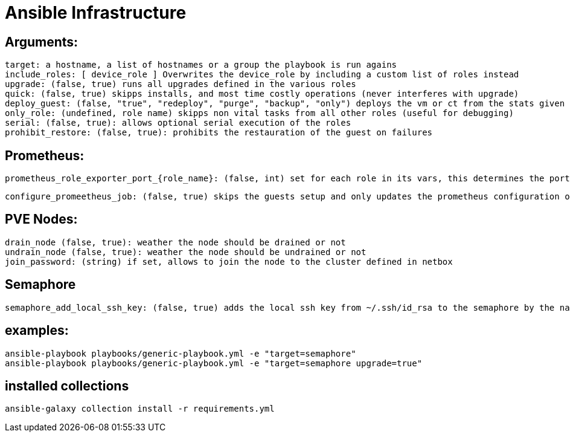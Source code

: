 # Ansible Infrastructure

## Arguments:

  target: a hostname, a list of hostnames or a group the playbook is run agains
  include_roles: [ device_role ] Overwrites the device_role by including a custom list of roles instead
  upgrade: (false, true) runs all upgrades defined in the various roles
  quick: (false, true) skipps installs, and most time costly operations (never interferes with upgrade)
  deploy_guest: (false, "true", "redeploy", "purge", "backup", "only") deploys the vm or ct from the stats given in the netbox instance, purge ignores the status in netbox, if set to "only" the roles are skipped
  only_role: (undefined, role name) skipps non vital tasks from all other roles (useful for debugging)
  serial: (false, true): allows optional serial execution of the roles
  prohibit_restore: (false, true): prohibits the restauration of the guest on failures

## Prometheus:

  prometheus_role_exporter_port_{role_name}: (false, int) set for each role in its vars, this determines the port of the roles dedicated promethtus exporter

  configure_promeetheus_job: (false, true) skips the guests setup and only updates the prometheus configuration on the target host

## PVE Nodes:

  drain_node (false, true): weather the node should be drained or not
  undrain_node (false, true): weather the node should be undrained or not
  join_password: (string) if set, allows to join the node to the cluster defined in netbox

## Semaphore

  semaphore_add_local_ssh_key: (false, true) adds the local ssh key from ~/.ssh/id_rsa to the semaphore by the name "ansible-ssh-key"

## examples:

  ansible-playbook playbooks/generic-playbook.yml -e "target=semaphore"
  ansible-playbook playbooks/generic-playbook.yml -e "target=semaphore upgrade=true"


## installed collections

  ansible-galaxy collection install -r requirements.yml